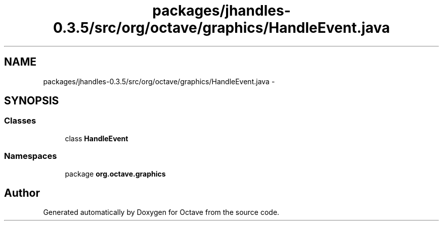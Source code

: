 .TH "packages/jhandles-0.3.5/src/org/octave/graphics/HandleEvent.java" 3 "Tue Nov 27 2012" "Version 3.2" "Octave" \" -*- nroff -*-
.ad l
.nh
.SH NAME
packages/jhandles-0.3.5/src/org/octave/graphics/HandleEvent.java \- 
.SH SYNOPSIS
.br
.PP
.SS "Classes"

.in +1c
.ti -1c
.RI "class \fBHandleEvent\fP"
.br
.in -1c
.SS "Namespaces"

.in +1c
.ti -1c
.RI "package \fBorg\&.octave\&.graphics\fP"
.br
.in -1c
.SH "Author"
.PP 
Generated automatically by Doxygen for Octave from the source code\&.
